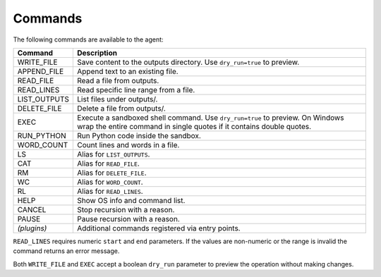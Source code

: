 Commands
========

The following commands are available to the agent:

.. list-table::
   :header-rows: 1

   * - Command
     - Description
   * - WRITE_FILE
     - Save content to the outputs directory. Use ``dry_run=true`` to preview.
   * - APPEND_FILE
     - Append text to an existing file.
   * - READ_FILE
     - Read a file from outputs.
   * - READ_LINES
     - Read specific line range from a file.
   * - LIST_OUTPUTS
     - List files under outputs/.
   * - DELETE_FILE
     - Delete a file from outputs/.
   * - EXEC
     - Execute a sandboxed shell command. Use ``dry_run=true`` to preview. On Windows wrap the entire command in single quotes if it contains double quotes.
   * - RUN_PYTHON
     - Run Python code inside the sandbox.
   * - WORD_COUNT
     - Count lines and words in a file.
   * - LS
     - Alias for ``LIST_OUTPUTS``.
   * - CAT
     - Alias for ``READ_FILE``.
   * - RM
     - Alias for ``DELETE_FILE``.
   * - WC
     - Alias for ``WORD_COUNT``.
   * - RL
     - Alias for ``READ_LINES``.
   * - HELP
     - Show OS info and command list.
   * - CANCEL
     - Stop recursion with a reason.
   * - PAUSE
     - Pause recursion with a reason.
   * - *(plugins)*
     - Additional commands registered via entry points.

``READ_LINES`` requires numeric ``start`` and ``end`` parameters. If the values
are non-numeric or the range is invalid the command returns an error message.

Both ``WRITE_FILE`` and ``EXEC`` accept a boolean ``dry_run`` parameter to
preview the operation without making changes.
